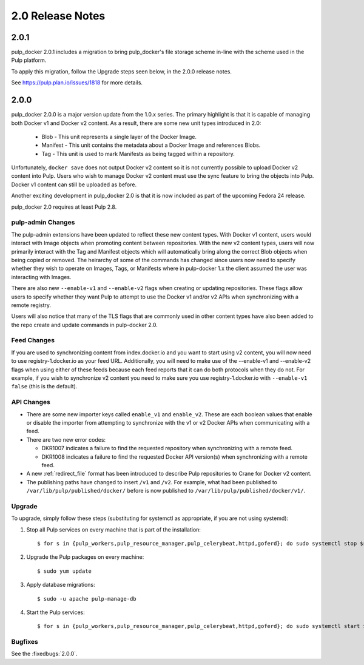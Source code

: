 2.0 Release Notes
=================

2.0.1
-----

pulp_docker 2.0.1 includes a migration to bring pulp_docker's file storage scheme in-line
with the scheme used in the Pulp platform.

To apply this migration, follow the Upgrade steps seen below, in the 2.0.0 release notes.

See https://pulp.plan.io/issues/1818 for more details.


2.0.0
-----

pulp_docker 2.0.0 is a major version update from the 1.0.x series. The primary highlight is that
it is capable of managing both Docker v1 and Docker v2 content. As a result, there are some new
unit types introduced in 2.0:

    * Blob - This unit represents a single layer of the Docker Image.
    * Manifest - This unit contains the metadata about a Docker Image and references Blobs.
    * Tag - This unit is used to mark Manifests as being tagged within a repository.

Unfortunately, ``docker save`` does not output Docker v2 content so it is not currently possible
to upload Docker v2 content into Pulp. Users who wish to manage Docker v2 content must
use the sync feature to bring the objects into Pulp. Docker v1 content can still be uploaded as
before.

Another exciting development in pulp_docker 2.0 is that it is now included as part of the
upcoming Fedora 24 release.

pulp_docker 2.0 requires at least Pulp 2.8.


pulp-admin Changes
^^^^^^^^^^^^^^^^^^

The pulp-admin extensions have been updated to reflect these new content types. With Docker v1
content, users would interact with Image objects when promoting content between repositories.
With the new v2 content types, users will now primarily interact with the Tag and Manifest
objects which will automatically bring along the correct Blob objects when being copied or
removed. The heirarchy of some of the commands has changed since users now need to specify
whether they wish to operate on Images, Tags, or Manifests where in pulp-docker 1.x the client
assumed the user was interacting with Images.

There are also new ``--enable-v1`` and ``--enable-v2`` flags when creating or updating
repositories. These flags allow users to specify whether they want Pulp to attempt to use the
Docker v1 and/or v2 APIs when synchronizing with a remote registry.

Users will also notice that many of the TLS flags that are commonly used in other content types
have also been added to the repo create and update commands in pulp-docker 2.0.


Feed Changes
^^^^^^^^^^^^

If you are used to synchronizing content from index.docker.io and you want to start using v2
content, you will now need to use registry-1.docker.io as your feed URL. Additionally, you
will need to make use of the --enable-v1 and --enable-v2 flags when using either of these feeds
because each feed reports that it can do both protocols when they do not. For example, if you
wish to synchronize v2 content you need to make sure you use registry-1.docker.io with
``--enable-v1 false`` (this is the default).


API Changes
^^^^^^^^^^^

* There are some new importer keys called ``enable_v1`` and ``enable_v2``. These are each
  boolean values that enable or disable the importer from attempting to synchronize with the v1
  or v2 Docker APIs when communicating with a feed.
* There are two new error codes:

  - DKR1007 indicates a failure to find the requested repository when synchronizing with a
    remote feed.
  - DKR1008 indicates a failure to find the requested Docker API version(s) when synchronizing
    with a remote feed.

* A new :ref:`redirect_file` format has been introduced to describe Pulp repositories
  to Crane for Docker v2 content.
* The publishing paths have changed to insert ``/v1`` and ``/v2``. For example, what had been
  published to ``/var/lib/pulp/published/docker/`` before is now published to
  ``/var/lib/pulp/published/docker/v1/``.


Upgrade
^^^^^^^

To upgrade, simply follow these steps (substituting for systemctl as appropriate, if you are not
using systemd):

#. Stop all Pulp services on every machine that is part of the installation::

   $ for s in {pulp_workers,pulp_resource_manager,pulp_celerybeat,httpd,goferd}; do sudo systemctl stop $s; done;

#. Upgrade the Pulp packages on every machine::

   $ sudo yum update

#. Apply database migrations::

   $ sudo -u apache pulp-manage-db

#. Start the Pulp services::

   $ for s in {pulp_workers,pulp_resource_manager,pulp_celerybeat,httpd,goferd}; do sudo systemctl start $s; done;

Bugfixes
^^^^^^^^

See the :fixedbugs:`2.0.0`.
